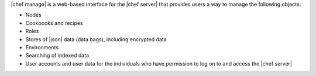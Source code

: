 .. The contents of this file are included in multiple topics.
.. This file should not be changed in a way that hinders its ability to appear in multiple documentation sets.

|chef manage| is a web-based interface for the |chef server| that provides users a way to manage the following objects:

* Nodes
* Cookbooks and recipes
* Roles
* Stores of |json| data (data bags), including encrypted data
* Environments
* Searching of indexed data
* User accounts and user data for the individuals who have permission to log on to and access the |chef server|

